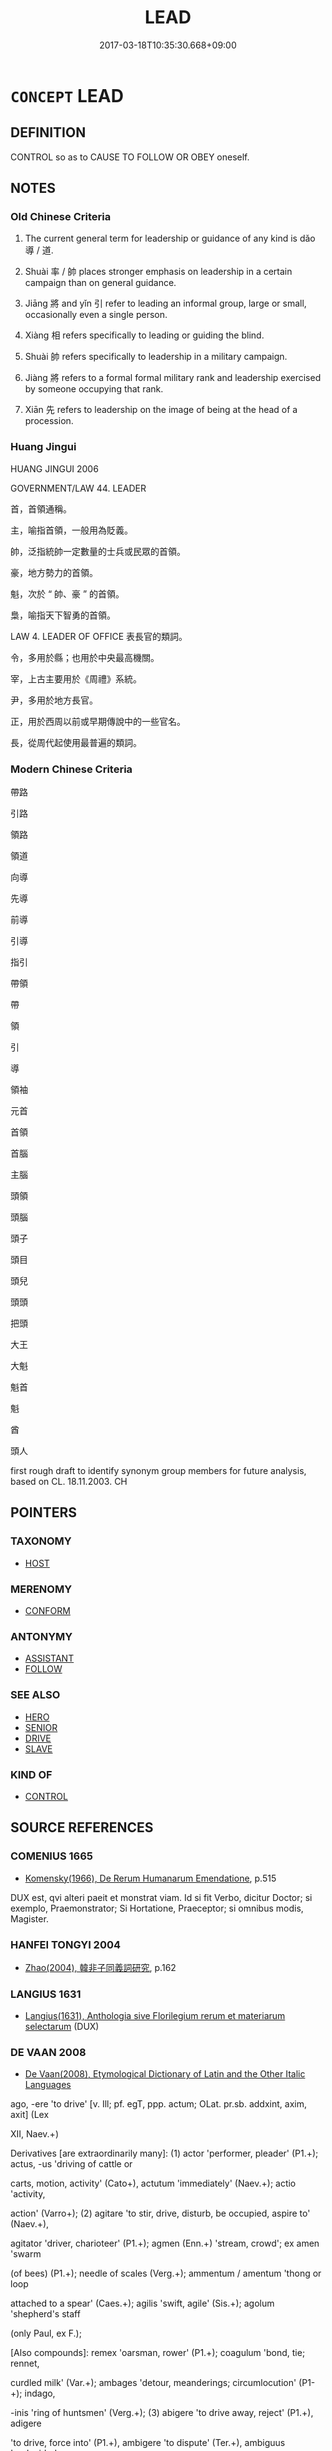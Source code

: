 # -*- mode: mandoku-tls-view -*-
#+TITLE: LEAD
#+DATE: 2017-03-18T10:35:30.668+09:00        
#+STARTUP: content
* =CONCEPT= LEAD
:PROPERTIES:
:CUSTOM_ID: uuid-70cd50b6-aa7d-4ffd-b4d1-55dfc2b46d02
:SYNONYM+:  GUIDE
:SYNONYM+:  CONDUCT
:SYNONYM+:  SHOW
:SYNONYM+:  SHOW THE WAY
:SYNONYM+:  LEAD THE WAY
:SYNONYM+:  USHER
:SYNONYM+:  ESCORT
:SYNONYM+:  STEER
:SYNONYM+:  PILOT
:SYNONYM+:  SHEPHERD
:SYNONYM+:  ACCOMPANY
:TR_ZH: 帶路
:TR_OCH: 導
:END:
** DEFINITION

CONTROL so as to CAUSE TO FOLLOW OR OBEY oneself.

** NOTES

*** Old Chinese Criteria
1. The current general term for leadership or guidance of any kind is dǎo 導 / 道.

2. Shuài 率 / 帥 places stronger emphasis on leadership in a certain campaign than on general guidance.

3. Jiāng 將 and yǐn 引 refer to leading an informal group, large or small, occasionally even a single person.

4. Xiàng 相 refers specifically to leading or guiding the blind.

5. Shuài 帥 refers specifically to leadership in a military campaign.

6. Jiàng 將 refers to a formal formal military rank and leadership exercised by someone occupying that rank.

7. Xiān 先 refers to leadership on the image of being at the head of a procession.

*** Huang Jingui
HUANG JINGUI 2006

GOVERNMENT/LAW 44. LEADER

首，首領通稱。

主，喻指首領，一般用為貶義。

帥，泛指統帥一定數量的士兵或民眾的首領。

豪，地方勢力的首領。

魁，次於 “ 帥、豪 ” 的首領。

梟，喻指天下智勇的首領。

LAW 4. LEADER OF OFFICE 表長官的類詞。

令，多用於縣；也用於中央最高機關。

宰，上古主要用於《周禮》系統。

尹，多用於地方長官。

正，用於西周以前或早期傳說中的一些官名。

長，從周代起使用最普遍的類詞。

*** Modern Chinese Criteria
帶路

引路

領路

領道

向導

先導

前導

引導

指引

帶領

帶

領

引

導

領袖

元首

首領

首腦

主腦

頭領

頭腦

頭子

頭目

頭兒

頭頭

把頭

大王

大魁

魁首

魁

酋

頭人

first rough draft to identify synonym group members for future analysis, based on CL. 18.11.2003. CH

** POINTERS
*** TAXONOMY
 - [[tls:concept:HOST][HOST]]

*** MERENOMY
 - [[tls:concept:CONFORM][CONFORM]]

*** ANTONYMY
 - [[tls:concept:ASSISTANT][ASSISTANT]]
 - [[tls:concept:FOLLOW][FOLLOW]]

*** SEE ALSO
 - [[tls:concept:HERO][HERO]]
 - [[tls:concept:SENIOR][SENIOR]]
 - [[tls:concept:DRIVE][DRIVE]]
 - [[tls:concept:SLAVE][SLAVE]]

*** KIND OF
 - [[tls:concept:CONTROL][CONTROL]]

** SOURCE REFERENCES
*** COMENIUS 1665
 - [[cite:COMENIUS-1665][Komensky(1966), De Rerum Humanarum Emendatione]], p.515


DUX est, qvi alteri paeit et monstrat viam. Id si fit Verbo, dicitur Doctor; si exemplo, Praemonstrator; Si Hortatione, Praeceptor; si omnibus modis, Magister.

*** HANFEI TONGYI 2004
 - [[cite:HANFEI-TONGYI-2004][Zhao(2004), 韓非子同義詞研究]], p.162

*** LANGIUS 1631
 - [[cite:LANGIUS-1631][Langius(1631), Anthologia sive Florilegium rerum et materiarum selectarum]] (DUX)
*** DE VAAN 2008
 - [[cite:DE-VAAN-2008][De Vaan(2008), Etymological Dictionary of Latin and the Other Italic Languages]]

ago, -ere 'to drive' [v. Ill; pf. egT, ppp. actum; OLat. pr.sb. addxint, axim, axit] (Lex

XII, Naev.+)

Derivatives [are extraordinarily many]: (1) actor 'performer, pleader' (P1.+); actus, -us 'driving of cattle or

carts, motion, activity' (Cato+), actutum 'immediately' (Naev.+); actio 'activity,

action' (Varro+); (2) agitare 'to stir, drive, disturb, be occupied, aspire to' (Naev.+),

agitator 'driver, charioteer' (P1.+); agmen (Enn.+) 'stream, crowd'; ex amen 'swarm

(of bees) (P1.+); needle of scales (Verg.+); ammentum / amentum 'thong or loop

attached to a spear' (Caes.+); agilis 'swift, agile' (Sis.+); agolum 'shepherd's staff

(only Paul, ex F.); 



[Also compounds]: remex 'oarsman, rower' (P1.+); coagulum 'bond, tie; rennet,

curdled milk' (Var.+); ambages 'detour, meanderings; circumlocution' (P1-+); indago,

-inis 'ring of huntsmen' (Verg.+); (3) abigere 'to drive away, reject' (P1.+), adigere

'to drive, force into' (P1.+), ambigere 'to dispute' (Ter.+), ambiguus 'undecided,

doubtful' (P1-+), cogere 'to collect, compel' [pf. coegi, ppp. coactum] (P1.+), cogitare

'to think, consider' (P1.+), degere 'to spend one's life, live' (P1.+), exigere 'to drive

out, remove' (Naev.+), exiguus 'small, scanty' (Lucr.+), exilis 'thin, slender'

(Lucil.+), inigere 'to drive in, push' (Varro+), prodigere 'to waste, squander'

(Naev.+), prodigus 'wasteful, extravagant' (P1.+), prodigium 'unnatural event,

wonder, marvel' (P1.+), prodigialis 'of prodigies' (P1.+), redigere 'to send back,

restore, bring under control' (P1.+), subigere 'to bring under, subdue, constrain'

(Naev.+), subigitare 'to excite sexually by fondling' (P1.+), subigitatrix (PI.),

subigitatio 'erotic fondling' (PL); circumagere 'to drive round, wind' (Cato+),

peragere 'to perform, finish' (Enn.+); (4) iurigare 'to quarrel' (P1.+); litigare 'to

litigate' (P1-+); navigare 'to go by ship' (P1.+); purigare 'to clean, purify' (> purgo)

(PL+); fatigare 'to tire, exhaust' (Pac.+); fastTgare 'to taper, make pointed' (Caes.+);

castTgare 'to reprimand, reprove' (P1.+); vectigal (Cato+) 'revenue, income'; aureax

(Paul, ex F.) /auriga (Var.+) 'charioteer'.

*** GIRARD 1769
 - [[cite:GIRARD-1769][Girard Beauzée(1769), SYNONYMES FRANÇOIS, LEURS DIFFÉRENTES SIGNIFICATIONS, ET LE CHOIX QU'IL EN FAUT FAIRE Pour parler avec justesse]], p.1.170.130
 (ONDUIRE.GUIDER.MENER)
*** PILLON 1850
 - [[cite:PILLON-1850][Pillon(1850), Handbook of Greek Synonymes, from the French of M. Alex. Pillon, Librarian of the Bibliothèque Royale , at Paris, and one of the editors of the new edition of Plaché's Dictionnaire Grec-Français, edited, with notes, by the Rev. Thomas Kerchever Arnold, M.A. Rector of Lyndon, and late fellow of Trinity College, Cambridge]], p.no. 8

*** T.W.HARBSMEIER 2004
 - [[cite:T.W.HARBSMEIER-2004][Harbsmeier(2004), A New Dictionary of Classical Greek Synonyms]], p.no. 8

** WORDS
   :PROPERTIES:
   :VISIBILITY: children
   :END:
*** 主 zhǔ (OC:tjoʔ MC:tɕi̯o )
:PROPERTIES:
:CUSTOM_ID: uuid-41b008f8-db3e-45ff-9585-f3541a279a38
:Char+: 主(3,4/5) 
:GY_IDS+: uuid-a46a2ed3-8cca-4e44-b03c-3ba9e3806e16
:PY+: zhǔ     
:OC+: tjoʔ     
:MC+: tɕi̯o     
:END: 
**** N [[tls:syn-func::#uuid-3f430d08-15bf-43c3-bfa9-c41e445dfc2f][n(post-N)]] / leader (should perhaps be n(post-N)
:PROPERTIES:
:CUSTOM_ID: uuid-647911cc-a0b4-4bb2-9307-e8b2bdab36dc
:WARRING-STATES-CURRENCY: 3
:END:
****** DEFINITION

leader (should perhaps be n(post-N)

****** NOTES

**** V [[tls:syn-func::#uuid-fbfb2371-2537-4a99-a876-41b15ec2463c][vtoN]] {[[tls:sem-feat::#uuid-98e7674b-b362-466f-9568-d0c14470282a][psych]]} / be in charge of (of oneself)
:PROPERTIES:
:CUSTOM_ID: uuid-b80f2d6d-99e5-4e3a-ab61-028786031449
:END:
****** DEFINITION

be in charge of (of oneself)

****** NOTES

*** 人 rén (OC:njin MC:ȵin )
:PROPERTIES:
:CUSTOM_ID: uuid-64ff411c-5d5d-4b3e-9333-fa37e05e7ace
:Char+: 人(9,0/2) 
:GY_IDS+: uuid-21fa0930-1ebd-4609-9c0d-ef7ef7a2723f
:PY+: rén     
:OC+: njin     
:MC+: ȵin     
:END: 
**** N [[tls:syn-func::#uuid-8d9defdd-a598-468b-8c91-38d1f6dddad5][nmpost-Npr]] {[[tls:sem-feat::#uuid-81474f89-46c7-4ce9-8c91-93eff5e3cf62][collective]]} / the leadership
:PROPERTIES:
:CUSTOM_ID: uuid-6486113e-6c0c-4ad9-bc3b-02224ed51a06
:END:
****** DEFINITION

the leadership

****** NOTES

*** 佐 zuǒ (OC:skaals MC:tsɑ )
:PROPERTIES:
:CUSTOM_ID: uuid-f1b50c07-3d10-4de5-b57f-06ad08a3f086
:Char+: 佐(9,5/7) 
:GY_IDS+: uuid-97167ea7-5a9f-4ec1-bbf4-4de1ec5a381b
:PY+: zuǒ     
:OC+: skaals     
:MC+: tsɑ     
:END: 
**** V [[tls:syn-func::#uuid-fbfb2371-2537-4a99-a876-41b15ec2463c][vtoN]] / be second in command over
:PROPERTIES:
:CUSTOM_ID: uuid-74d97f98-a44d-43bc-86dc-b8ba86b57195
:WARRING-STATES-CURRENCY: 3
:END:
****** DEFINITION

be second in command over

****** NOTES

*** 倡 chàng (OC:thjaŋs MC:tɕhi̯ɐŋ )
:PROPERTIES:
:CUSTOM_ID: uuid-fba57ae1-f957-4fd8-a97e-cf02ce721523
:Char+: 倡(9,8/10) 
:GY_IDS+: uuid-843fc605-65d3-4bce-9d34-3418a92152d4
:PY+: chàng     
:OC+: thjaŋs     
:MC+: tɕhi̯ɐŋ     
:END: 
**** V [[tls:syn-func::#uuid-c20780b3-41f9-491b-bb61-a269c1c4b48f][vi]] {[[tls:sem-feat::#uuid-f55cff2f-f0e3-4f08-a89c-5d08fcf3fe89][act]]} / lead the singing > take the lead; initiate
:PROPERTIES:
:CUSTOM_ID: uuid-76e7be12-83a7-4880-a805-19dc70efd9f3
:END:
****** DEFINITION

lead the singing > take the lead; initiate

****** NOTES

******* Examples
GUAN 38.01.03; ed. Dai Wang 2.68; tr. Rickett 1998:86

 人不倡不和， Unless others lead, he does not seek for harmony.[CA]

**** V [[tls:syn-func::#uuid-dd717b3f-0c98-4de8-bac6-2e4085805ef1][vt+V/0/]] / take the lead in VERBING
:PROPERTIES:
:CUSTOM_ID: uuid-7b62b618-74fd-4c09-833a-c9e0a09099f9
:END:
****** DEFINITION

take the lead in VERBING

****** NOTES

******* Examples
LIJI 03.02.05; Couvreur 1.133f; Su1n Xi1da4n 2.77; Jia1ng Yi4hua2 87f; Yishu 8:10.5a; tr. Legge 1.133;

 子思之哭嫂也為位， When (?)ze sze wailed for his sister-in-law, he made such places,

 婦人倡踊； and his wife took the lead in the stamping.[CA]

*** 先 xiàn (OC:sɯɯns MC:sen )
:PROPERTIES:
:CUSTOM_ID: uuid-45cd1290-ae2a-4af9-87df-ecbac0795107
:Char+: 先(10,4/6) 
:GY_IDS+: uuid-94865ab9-1566-4fd8-9a97-112d0db2f80a
:PY+: xiàn     
:OC+: sɯɯns     
:MC+: sen     
:END: 
**** V [[tls:syn-func::#uuid-a7e8eabf-866e-42db-88f2-b8f753ab74be][v/adN/]] {[[tls:sem-feat::#uuid-2ef405b2-627b-4f29-940b-848d5428e30e][social]]} / those who are in the leading position
:PROPERTIES:
:CUSTOM_ID: uuid-8ed7c7b3-61df-4e78-9406-096e8bfeb5b3
:END:
****** DEFINITION

those who are in the leading position

****** NOTES

**** N [[tls:syn-func::#uuid-8717712d-14a4-4ae2-be7a-6e18e61d929b][n]] {[[tls:sem-feat::#uuid-50da9f38-5611-463e-a0b9-5bbb7bf5e56f][subject]]} / the first, the leader; he who leads something on
:PROPERTIES:
:CUSTOM_ID: uuid-5fbd5f2a-a8d9-4436-bf7f-78543616146f
:WARRING-STATES-CURRENCY: 3
:END:
****** DEFINITION

the first, the leader; he who leads something on

****** NOTES

**** V [[tls:syn-func::#uuid-2a0ded86-3b04-4488-bb7a-3efccfa35844][vadV]] / ahead, as first, in front
:PROPERTIES:
:CUSTOM_ID: uuid-d075d9a9-2f73-40a2-8d23-63b8761e9770
:END:
****** DEFINITION

ahead, as first, in front

****** NOTES

**** V [[tls:syn-func::#uuid-c20780b3-41f9-491b-bb61-a269c1c4b48f][vi]] {[[tls:sem-feat::#uuid-f55cff2f-f0e3-4f08-a89c-5d08fcf3fe89][act]]} / go first, take the lead, lead the way
:PROPERTIES:
:CUSTOM_ID: uuid-d2e5ac75-0cb2-41bc-ba51-8afe60a885f9
:WARRING-STATES-CURRENCY: 3
:END:
****** DEFINITION

go first, take the lead, lead the way

****** NOTES

**** V [[tls:syn-func::#uuid-fbfb2371-2537-4a99-a876-41b15ec2463c][vtoN]] {[[tls:sem-feat::#uuid-2e48851c-928e-40f0-ae0d-2bf3eafeaa17][figurative]]} / lead; German: mit gutem Beispiel vorangehen
:PROPERTIES:
:CUSTOM_ID: uuid-45112b84-33d9-4a1d-a626-7b375abc848d
:WARRING-STATES-CURRENCY: 3
:END:
****** DEFINITION

lead; German: mit gutem Beispiel vorangehen

****** NOTES

******* Examples
MENG 3A02:09; tr. D. C. Lau 1.95

 百官有司， and none of his numerous officials

 莫敢不哀， dare show a lack of grief.

 先之也。 This is because he sets the example.[CA]

**** V [[tls:syn-func::#uuid-cbb92823-4092-4552-8cbd-4883113a5422][vttoN1+.vtoN2]] {[[tls:sem-feat::#uuid-2e48851c-928e-40f0-ae0d-2bf3eafeaa17][figurative]]} / to lead N1 by means of N2
:PROPERTIES:
:CUSTOM_ID: uuid-6bb0b354-f0c3-43c9-bfa3-f43efdce9709
:END:
****** DEFINITION

to lead N1 by means of N2

****** NOTES

*** 出 chū (OC:khljud MC:tɕhʷit )
:PROPERTIES:
:CUSTOM_ID: uuid-fde32219-0a32-4c75-b504-595f9d9a503a
:Char+: 出(17,3/5) 
:GY_IDS+: uuid-f80ca1bf-4e49-46a8-8a84-15bc02805b0b
:PY+: chū     
:OC+: khljud     
:MC+: tɕhʷit     
:END: 
**** V [[tls:syn-func::#uuid-e0354a6b-29b1-4b41-a494-59df1daddc7e][vttoN1.+prep+N2]] / lead out (someone) (somewhere)
:PROPERTIES:
:CUSTOM_ID: uuid-73667736-9520-441a-9201-0f3e70d7f895
:WARRING-STATES-CURRENCY: 3
:END:
****** DEFINITION

lead out (someone) (somewhere)

****** NOTES

**** V [[tls:syn-func::#uuid-fbfb2371-2537-4a99-a876-41b15ec2463c][vtoN]] / lead out, lead into the field  (an army)
:PROPERTIES:
:CUSTOM_ID: uuid-1e9eb208-a938-49ed-8bf5-f3edeff30175
:END:
****** DEFINITION

lead out, lead into the field  (an army)

****** NOTES

*** 北 běi (OC:pɯɯɡ MC:pək )
:PROPERTIES:
:CUSTOM_ID: uuid-79ac85fe-ec50-4ffe-9b17-a3dad4f81ccd
:Char+: 北(21,3/5) 
:GY_IDS+: uuid-05a59d2c-7560-4195-a9b2-ecec341d0166
:PY+: běi     
:OC+: pɯɯɡ     
:MC+: pək     
:END: 
**** V [[tls:syn-func::#uuid-fbfb2371-2537-4a99-a876-41b15ec2463c][vtoN]] / lead north
:PROPERTIES:
:CUSTOM_ID: uuid-39a1aa48-2455-4d47-b555-c43f1dcb41ec
:WARRING-STATES-CURRENCY: 3
:END:
****** DEFINITION

lead north

****** NOTES

*** 將 jiàng (OC:skaŋs MC:tsi̯ɐŋ )
:PROPERTIES:
:CUSTOM_ID: uuid-81d79e47-33f9-43cf-bf1a-45a85a7e4637
:Char+: 將(41,8/11) 
:GY_IDS+: uuid-7f3b72ac-c8d9-4f95-9e99-291f776a86e0
:PY+: jiàng     
:OC+: skaŋs     
:MC+: tsi̯ɐŋ     
:END: 
**** V [[tls:syn-func::#uuid-a7e8eabf-866e-42db-88f2-b8f753ab74be][v/adN/]] {[[tls:sem-feat::#uuid-5100e402-4cb5-4b99-929f-be674b3757d4][N=human]]} / leader; high level official
:PROPERTIES:
:CUSTOM_ID: uuid-80377403-9efa-42f4-8e56-6464426f013a
:WARRING-STATES-CURRENCY: 3
:END:
****** DEFINITION

leader; high level official

****** NOTES

**** V [[tls:syn-func::#uuid-13b2796a-1d8c-4ee2-88a1-0aaca4254b56][vt(oN.)adV]] / leading the contextually determinate N along
:PROPERTIES:
:CUSTOM_ID: uuid-57340e08-9cd5-4b68-b49c-84d58fb6c156
:END:
****** DEFINITION

leading the contextually determinate N along

****** NOTES

**** V [[tls:syn-func::#uuid-e64a7a95-b54b-4c94-9d6d-f55dbf079701][vt(oN)]] / be in command of a contextually determinate campaign
:PROPERTIES:
:CUSTOM_ID: uuid-2c480740-f9dd-4df9-ba1b-83ed12666dfd
:END:
****** DEFINITION

be in command of a contextually determinate campaign

****** NOTES

**** V [[tls:syn-func::#uuid-81831269-7016-4091-8209-5abad1ff4453][vtoN.-V/0/]] / lead N to V
:PROPERTIES:
:CUSTOM_ID: uuid-90a1c289-e9c3-4cb2-a060-ad998583d059
:END:
****** DEFINITION

lead N to V

****** NOTES

**** V [[tls:syn-func::#uuid-9e8c327b-579d-4514-8c83-481fa450974a][vtoN.adV]] / leading along N to V
:PROPERTIES:
:CUSTOM_ID: uuid-93cf2837-1fcd-4b78-9485-d5f62cc255b8
:END:
****** DEFINITION

leading along N to V

****** NOTES

**** V [[tls:syn-func::#uuid-fbfb2371-2537-4a99-a876-41b15ec2463c][vtoN]] / act as a general for (an army on a campaign), be in command of as general; lead (a large number of ...
:PROPERTIES:
:CUSTOM_ID: uuid-f62a8ab1-5a7f-45df-ac0a-34aa1899ba2e
:END:
****** DEFINITION

act as a general for (an army on a campaign), be in command of as general; lead (a large number of people on a mission); lead along (one's wife etc)

****** NOTES

******* Nuance
This is never the leading of an army in only a small part of a campaign this way or that, it is the overall command not the leading in a certain direction

******* Examples
HF 30.25.6 自將眾趣救火 In person he took command over a large expedition force to fight the fire quickly; LS 15.5 樂羊將 Yue4 Ya2ng served as general; LS 15.2 昌國君將五國之兵以攻齊 the ruler of the state of Cha1ng lead the armed forstates to attack Qi2; LS 17.8 軍必有將所以一之也 an army must have a general, and he is what unifies the force

**** V [[tls:syn-func::#uuid-fbfb2371-2537-4a99-a876-41b15ec2463c][vtoN]] {[[tls:sem-feat::#uuid-2e48851c-928e-40f0-ae0d-2bf3eafeaa17][figurative]]} / lead along > take along with one; guide along a good path; guide along
:PROPERTIES:
:CUSTOM_ID: uuid-a2fa1831-ce25-4171-a3ac-adb8d346374e
:END:
****** DEFINITION

lead along > take along with one; guide along a good path; guide along

****** NOTES

*** 導 dǎo (OC:ɡ-luus MC:dɑu ) /  
:PROPERTIES:
:CUSTOM_ID: uuid-248dae84-8e5c-4508-be33-5578651459b7
:Char+: 導(41,12/15) 
:Char+: 道(162,9/13) 
:GY_IDS+: uuid-72430976-6ea1-4ea4-8d4a-c5c88f87219e
:PY+: dǎo     
:OC+: ɡ-luus     
:MC+: dɑu     
:END: 
**** V [[tls:syn-func::#uuid-fbfb2371-2537-4a99-a876-41b15ec2463c][vtoN]] / guide and lead the way; lead; guide with respect to
:PROPERTIES:
:CUSTOM_ID: uuid-a6ee2ee5-97a9-492c-b280-d347aac01945
:WARRING-STATES-CURRENCY: 4
:END:
****** DEFINITION

guide and lead the way; lead; guide with respect to

****** NOTES

******* Nuance
This primarily has important moral dimensions.

**** V [[tls:syn-func::#uuid-fbfb2371-2537-4a99-a876-41b15ec2463c][vtoN]] {[[tls:sem-feat::#uuid-988c2bcf-3cdd-4b9e-b8a4-615fe3f7f81e][passive]]} / be guided by
:PROPERTIES:
:CUSTOM_ID: uuid-7d6cc2f8-5f60-431d-bc78-445aacfc65ac
:END:
****** DEFINITION

be guided by

****** NOTES

**** V [[tls:syn-func::#uuid-0bcf295a-0ea1-450f-8a23-bf9130c190ff][vtt(oN1.)+N2]] {[[tls:sem-feat::#uuid-e0ae8099-f75e-478f-860f-0aac5f734e53][object=route]]} / lead someone contextually determinate along (a way)
:PROPERTIES:
:CUSTOM_ID: uuid-1c62a1b0-2145-465f-953a-3c09dee4f0dc
:END:
****** DEFINITION

lead someone contextually determinate along (a way)

****** NOTES

**** V [[tls:syn-func::#uuid-fbfb2371-2537-4a99-a876-41b15ec2463c][vtoN]] {[[tls:sem-feat::#uuid-98e7674b-b362-466f-9568-d0c14470282a][psych]]} / guide (oneself)
:PROPERTIES:
:CUSTOM_ID: uuid-9cabbcfb-7d9a-48a0-a249-6d698425d55b
:END:
****** DEFINITION

guide (oneself)

****** NOTES

**** V [[tls:syn-func::#uuid-a7e8eabf-866e-42db-88f2-b8f753ab74be][v/adN/]] / person who guides> guide
:PROPERTIES:
:CUSTOM_ID: uuid-f294d827-53a3-4972-a67f-821f53be1361
:END:
****** DEFINITION

person who guides> guide

****** NOTES

**** V [[tls:syn-func::#uuid-e0354a6b-29b1-4b41-a494-59df1daddc7e][vttoN1.+prep+N2]] / lead
:PROPERTIES:
:CUSTOM_ID: uuid-9fe3dccf-018a-45dd-82e3-7ce841719a0d
:END:
****** DEFINITION

lead

****** NOTES

*** 帥 shuài (OC:srud MC:ʂʷit ) / 率 shuài (OC:sruds MC:ʂi )
:PROPERTIES:
:CUSTOM_ID: uuid-b8e48df1-5a7d-4dbf-9c9f-b1880fa82d51
:Char+: 帥(50,6/9) 
:Char+: 率(95,6/11) 
:GY_IDS+: uuid-84ca9a9b-3ef8-469a-acff-d46cb50e55db
:PY+: shuài     
:OC+: srud     
:MC+: ʂʷit     
:GY_IDS+: uuid-60477200-67bf-4095-9600-7589ab25dfe9
:PY+: shuài     
:OC+: sruds     
:MC+: ʂi     
:END: 
**** SOURCE REFERENCES
***** DUAN DESEN 1992A
 - [[cite:DUAN-DESEN-1992A][Duan 段(1992), 簡明古漢語同義詞詞典]], p.646

***** DUAN DESEN 1992A
 - [[cite:DUAN-DESEN-1992A][Duan 段(1992), 簡明古漢語同義詞詞典]], p.646

**** V [[tls:syn-func::#uuid-81831269-7016-4091-8209-5abad1ff4453][vtoN.-V/0/]] / lead; mobilize (somebody) (in order to do something)
:PROPERTIES:
:CUSTOM_ID: uuid-93e40d4d-1e81-4c85-b13d-a48998d1fa2e
:WARRING-STATES-CURRENCY: 5
:END:
****** DEFINITION

lead; mobilize (somebody) (in order to do something)

****** NOTES

******* Nuance
This is perhaps not a formal positon of command

******* Examples
HF 1.3.47: 率天下西面 lead the world to face west (and cause trouble for Qi2n)

**** V [[tls:syn-func::#uuid-fbfb2371-2537-4a99-a876-41b15ec2463c][vtoN]] / lead (typically a whole army, or a host of feudal lords etc); hold the command over (areas or distr...
:PROPERTIES:
:CUSTOM_ID: uuid-9b208fab-ba76-4e73-bbf2-5a80c38d6d39
:END:
****** DEFINITION

lead (typically a whole army, or a host of feudal lords etc); hold the command over (areas or districts); ceremonially: lead a cortege of; come first in a procession

****** NOTES

******* Nuance
This is used interchangeably with shuài 率 in CQ.

**** V [[tls:syn-func::#uuid-a7e8eabf-866e-42db-88f2-b8f753ab74be][v/adN/]] / leader; person in charge;
:PROPERTIES:
:CUSTOM_ID: uuid-ac05a8bd-9fea-4275-9b1c-f3d11a3a3c64
:WARRING-STATES-CURRENCY: 4
:END:
****** DEFINITION

leader; person in charge;

****** NOTES

**** V [[tls:syn-func::#uuid-c20780b3-41f9-491b-bb61-a269c1c4b48f][vi]] {[[tls:sem-feat::#uuid-f55cff2f-f0e3-4f08-a89c-5d08fcf3fe89][act]]} / take the lead
:PROPERTIES:
:CUSTOM_ID: uuid-4642df5a-67f1-457d-a2e6-834f42a0e1a2
:WARRING-STATES-CURRENCY: 4
:END:
****** DEFINITION

take the lead

****** NOTES

**** V [[tls:syn-func::#uuid-25b356b8-b8b3-45bd-8689-04894567deb5][vttoN.+V/0/]] {[[tls:sem-feat::#uuid-cdc662a3-e2c9-4d1a-b58e-6442c74ee003][pivot]]} / lead as a nominal head or as a politically leading figure; lead and command (an army or a band of r...
:PROPERTIES:
:CUSTOM_ID: uuid-22948746-2533-4038-80b9-200ab202c737
:WARRING-STATES-CURRENCY: 5
:END:
****** DEFINITION

lead as a nominal head or as a politically leading figure; lead and command (an army or a band of robbers)

****** NOTES

**** V [[tls:syn-func::#uuid-a7e8eabf-866e-42db-88f2-b8f753ab74be][v/adN/]] {[[tls:sem-feat::#uuid-bffb0573-9813-4b95-95b4-87cd47edc88c][agent]]} / the "leader" 志氣之帥也
:PROPERTIES:
:CUSTOM_ID: uuid-f80b1fc9-4f53-4ca6-8566-13153fa07367
:WARRING-STATES-CURRENCY: 3
:END:
****** DEFINITION

the "leader" 志氣之帥也

****** NOTES

**** V [[tls:syn-func::#uuid-9e8c327b-579d-4514-8c83-481fa450974a][vtoN.adV]] {[[tls:sem-feat::#uuid-2e48851c-928e-40f0-ae0d-2bf3eafeaa17][figurative]]} / at the head of 帥雲霓
:PROPERTIES:
:CUSTOM_ID: uuid-a48b3b37-a6c5-4b1b-bfbb-2ec1254a5032
:WARRING-STATES-CURRENCY: 3
:END:
****** DEFINITION

at the head of 帥雲霓

****** NOTES

**** V [[tls:syn-func::#uuid-fbfb2371-2537-4a99-a876-41b15ec2463c][vtoN]] {[[tls:sem-feat::#uuid-bce9053c-7b55-4056-be71-4c70fb9f7275][subject=queen]]} / lead
:PROPERTIES:
:CUSTOM_ID: uuid-4e567c2e-0a4d-4578-9100-fe599c6d463e
:WARRING-STATES-CURRENCY: 3
:END:
****** DEFINITION

lead

****** NOTES

**** V [[tls:syn-func::#uuid-e64a7a95-b54b-4c94-9d6d-f55dbf079701][vt(oN)]] / guide the contextually determinate person or group
:PROPERTIES:
:CUSTOM_ID: uuid-76cfcbf0-cafc-4794-a880-5ebe8451e623
:END:
****** DEFINITION

guide the contextually determinate person or group

****** NOTES

*** 師 shī (OC:sril MC:ʂi )
:PROPERTIES:
:CUSTOM_ID: uuid-13acf166-62e9-49a4-a20f-34f42e4bf58b
:Char+: 師(50,7/10) 
:GY_IDS+: uuid-7f5155a2-b2a5-48d5-954e-6c082ba18a4c
:PY+: shī     
:OC+: sril     
:MC+: ʂi     
:END: 
**** V [[tls:syn-func::#uuid-c20780b3-41f9-491b-bb61-a269c1c4b48f][vi]] / use military force, deploy an army
:PROPERTIES:
:CUSTOM_ID: uuid-c04a9f11-dc06-47df-9dee-59760d067f83
:WARRING-STATES-CURRENCY: 4
:END:
****** DEFINITION

use military force, deploy an army

****** NOTES

*** 引 yǐn (OC:liŋʔ MC:jin )
:PROPERTIES:
:CUSTOM_ID: uuid-076ab9e4-b73a-4345-a26c-70ebd8e19fde
:Char+: 引(57,1/4) 
:GY_IDS+: uuid-b20a26b1-8eef-484a-9af4-448ce9d781c4
:PY+: yǐn     
:OC+: liŋʔ     
:MC+: jin     
:END: 
**** V [[tls:syn-func::#uuid-fbfb2371-2537-4a99-a876-41b15ec2463c][vtoN]] / lead, command (an army, into attack or occasionally retreat);    occasionally: lead along, show the...
:PROPERTIES:
:CUSTOM_ID: uuid-36513ec2-873f-4581-b2ba-166d5af00f8b
:END:
****** DEFINITION

lead, command (an army, into attack or occasionally retreat);    occasionally: lead along, show the way [guide][CA]

****** NOTES

******* Examples
HF 1.3.41: 引軍而退 lead the army to retreat; HF??: (Footless We1i) showed (Confucius) the way

LH 28.30.1; Liu 1990: 412; retr. CH

 故引丹朱以敕戒之。 Therefore he guided Da1n Zhu1, upbraided him and warned him.[CA]

**** V [[tls:syn-func::#uuid-fbfb2371-2537-4a99-a876-41b15ec2463c][vtoN]] {[[tls:sem-feat::#uuid-988c2bcf-3cdd-4b9e-b8a4-615fe3f7f81e][passive]]} / be lead along
:PROPERTIES:
:CUSTOM_ID: uuid-4d3c202e-c591-4b84-8e23-e8fa2b8bb2c0
:END:
****** DEFINITION

be lead along

****** NOTES

**** V [[tls:syn-func::#uuid-25b356b8-b8b3-45bd-8689-04894567deb5][vttoN.+V/0/]] / lead N to V
:PROPERTIES:
:CUSTOM_ID: uuid-3a6486da-3ddb-48c6-ba51-60b147fd0f5d
:END:
****** DEFINITION

lead N to V

****** NOTES

**** V [[tls:syn-func::#uuid-e0354a6b-29b1-4b41-a494-59df1daddc7e][vttoN1.+prep+N2]] / lead somebody to a place
:PROPERTIES:
:CUSTOM_ID: uuid-a99490e9-8435-42ec-9fdf-ee547160586f
:END:
****** DEFINITION

lead somebody to a place

****** NOTES

*** 戾 lì (OC:rɯɯds MC:lei )
:PROPERTIES:
:CUSTOM_ID: uuid-2c3371c2-84d2-4cff-9792-4212a6e45560
:Char+: 戾(63,4/8) 
:GY_IDS+: uuid-17b77d1a-7753-453a-b3f3-c3a9a4139c7a
:PY+: lì     
:OC+: rɯɯds     
:MC+: lei     
:END: 
**** V [[tls:syn-func::#uuid-fbfb2371-2537-4a99-a876-41b15ec2463c][vtoN]] / lead
:PROPERTIES:
:CUSTOM_ID: uuid-dba8c9d7-f6c9-4212-b208-4cb92a5a1f08
:END:
****** DEFINITION

lead

****** NOTES

*** 撕 xī (OC:slee MC:sei )
:PROPERTIES:
:CUSTOM_ID: uuid-cbbe6a21-3cde-4765-bc64-1c6f3e9f80b9
:Char+: 撕(64,12/15) 
:GY_IDS+: uuid-4308d64c-f206-4078-b9a8-4cbe4fcf25c5
:PY+: xī     
:OC+: slee     
:MC+: sei     
:END: 
**** V [[tls:syn-func::#uuid-fbfb2371-2537-4a99-a876-41b15ec2463c][vtoN]] / lead; take by the hand (MO)
:PROPERTIES:
:CUSTOM_ID: uuid-619fd584-5994-4655-b732-6a65150601cc
:END:
****** DEFINITION

lead; take by the hand (MO)

****** NOTES

*** 攜 xié (OC:ɡʷlee MC:ɦei )
:PROPERTIES:
:CUSTOM_ID: uuid-9ce4ecd1-9425-4b29-a046-df43b9bf87f7
:Char+: 攜(64,18/21) 
:GY_IDS+: uuid-70d3109a-0274-4314-b806-31b7e45be6a6
:PY+: xié     
:OC+: ɡʷlee     
:MC+: ɦei     
:END: 
**** V [[tls:syn-func::#uuid-fbfb2371-2537-4a99-a876-41b15ec2463c][vtoN]] / lead along (children)
:PROPERTIES:
:CUSTOM_ID: uuid-512f5940-3237-413a-b55f-edadd0c07f9c
:END:
****** DEFINITION

lead along (children)

****** NOTES

*** 營 yíng (OC:ɢʷleŋ MC:jiɛŋ )
:PROPERTIES:
:CUSTOM_ID: uuid-0702d4e8-87dd-48a8-ac05-dd7333c41380
:Char+: 營(86,13/17) 
:GY_IDS+: uuid-605d92fc-28a4-4117-a45a-7fadc30a8605
:PY+: yíng     
:OC+: ɢʷleŋ     
:MC+: jiɛŋ     
:END: 
**** V [[tls:syn-func::#uuid-fbfb2371-2537-4a99-a876-41b15ec2463c][vtoN]] / lead
:PROPERTIES:
:CUSTOM_ID: uuid-b8860b3d-0ea0-4fcf-817f-9f8f811ef25c
:END:
****** DEFINITION

lead

****** NOTES

*** 男 nán (OC:noom MC:nəm )
:PROPERTIES:
:CUSTOM_ID: uuid-e1c813d9-c12c-4d60-b921-7d5292af9e5a
:Char+: 男(102,2/7) 
:GY_IDS+: uuid-95a3b9b7-bdff-4e38-be24-c1574ebb7d8c
:PY+: nán     
:OC+: noom     
:MC+: nəm     
:END: 
**** N [[tls:syn-func::#uuid-8717712d-14a4-4ae2-be7a-6e18e61d929b][n]] / leader (of the Rong barbarians)
:PROPERTIES:
:CUSTOM_ID: uuid-e081fc85-b834-412c-9252-7f449c8ca4c7
:WARRING-STATES-CURRENCY: 2
:END:
****** DEFINITION

leader (of the Rong barbarians)

****** NOTES

*** 相 xiàng (OC:sqaŋs MC:si̯ɐŋ )
:PROPERTIES:
:CUSTOM_ID: uuid-0e24d770-c9bc-4276-98e8-5fcfe494bfd6
:Char+: 相(109,4/9) 
:GY_IDS+: uuid-237e08ce-7e96-4025-a458-126b4ea4bde1
:PY+: xiàng     
:OC+: sqaŋs     
:MC+: si̯ɐŋ     
:END: 
**** N [[tls:syn-func::#uuid-8717712d-14a4-4ae2-be7a-6e18e61d929b][n]] {[[tls:sem-feat::#uuid-bffb0573-9813-4b95-95b4-87cd47edc88c][agent]]} / guide (for the blind)
:PROPERTIES:
:CUSTOM_ID: uuid-ce504575-92d2-499c-8ed9-35f0bb6476e3
:WARRING-STATES-CURRENCY: 1
:END:
****** DEFINITION

guide (for the blind)

****** NOTES

******* Examples
XUN, Chengxiang 人主無賢，如瞽無相 when a ruler has no talented men to help him, he is like a blind man without a guide;

*** 綱 gāng (OC:kaaŋ MC:kɑŋ )
:PROPERTIES:
:CUSTOM_ID: uuid-7f631018-455f-4ee3-ad99-b011bfd51c16
:Char+: 綱(120,8/14) 
:GY_IDS+: uuid-e700deb9-5a49-4e5d-9ba8-01170da60fb8
:PY+: gāng     
:OC+: kaaŋ     
:MC+: kɑŋ     
:END: 
**** V [[tls:syn-func::#uuid-fbfb2371-2537-4a99-a876-41b15ec2463c][vtoN]] / regulate, guide
:PROPERTIES:
:CUSTOM_ID: uuid-ecbe0db9-6ba4-45de-bc40-51667afaefc6
:WARRING-STATES-CURRENCY: 3
:END:
****** DEFINITION

regulate, guide

****** NOTES

*** 老 lǎo (OC:ɡ-ruuʔ MC:lɑu )
:PROPERTIES:
:CUSTOM_ID: uuid-f9a8c929-d9d2-4d39-a202-a7134993b2c7
:Char+: 老(125,0/6) 
:GY_IDS+: uuid-64f3232a-4076-45ea-889b-9704df07af94
:PY+: lǎo     
:OC+: ɡ-ruuʔ     
:MC+: lɑu     
:END: 
**** V [[tls:syn-func::#uuid-c20780b3-41f9-491b-bb61-a269c1c4b48f][vi]] / take the senior position
:PROPERTIES:
:CUSTOM_ID: uuid-99fd5dbb-8b29-4a79-8b77-cb87bb31eeee
:WARRING-STATES-CURRENCY: 3
:END:
****** DEFINITION

take the senior position

****** NOTES

*** 迪 dí (OC:liiwɡ MC:dek )
:PROPERTIES:
:CUSTOM_ID: uuid-ae1b2d73-0af7-4c53-b360-d8a09e5c86e2
:Char+: 迪(162,5/9) 
:GY_IDS+: uuid-15dde554-a5b2-4062-ab5f-98bb54cc5a34
:PY+: dí     
:OC+: liiwɡ     
:MC+: dek     
:END: 
**** V [[tls:syn-func::#uuid-fbfb2371-2537-4a99-a876-41b15ec2463c][vtoN]] / rare, SHU, dagao 1: guide
:PROPERTIES:
:CUSTOM_ID: uuid-c25dfaab-0f34-4e07-8fac-c39f98be5351
:END:
****** DEFINITION

rare, SHU, dagao 1: guide

****** NOTES

******* Nuance
This is current in a range of other meanings like 烠 o pursue (an aim) � etc.

******* Examples
SHU 0089 迪民康 leading the people to tranquility; [CA]

SHU 127 迪將其後 May you guide and support me in future, [CA]

*** 部 bù (OC:bɯʔ MC:buo̝ )
:PROPERTIES:
:CUSTOM_ID: uuid-6af3c45c-b30e-4a64-abb9-e15e3cda109b
:Char+: 部(163,8/11) 
:GY_IDS+: uuid-87f01c57-cd66-46ed-b455-a7ede179db25
:PY+: bù     
:OC+: bɯʔ     
:MC+: buo̝     
:END: 
**** V [[tls:syn-func::#uuid-fbfb2371-2537-4a99-a876-41b15ec2463c][vtoN]] / lead SHIJI: 漢王部五諸侯兵 "the king of Han lead the armed forces of five feudal lords"
:PROPERTIES:
:CUSTOM_ID: uuid-f94ea193-3fcb-4c0f-8d0a-3b5cc4e36c22
:WARRING-STATES-CURRENCY: 3
:END:
****** DEFINITION

lead SHIJI: 漢王部五諸侯兵 "the king of Han lead the armed forces of five feudal lords"

****** NOTES

*** 長 zhǎng (OC:krlaŋʔ MC:ʈi̯ɐŋ )
:PROPERTIES:
:CUSTOM_ID: uuid-675bacce-b272-4a77-bed0-30d94e515cf6
:Char+: 長(168,0/8) 
:GY_IDS+: uuid-b8e67731-521a-467d-89aa-abea5a9bf98c
:PY+: zhǎng     
:OC+: krlaŋʔ     
:MC+: ʈi̯ɐŋ     
:END: 
**** V [[tls:syn-func::#uuid-a7e8eabf-866e-42db-88f2-b8f753ab74be][v/adN/]] / leader
:PROPERTIES:
:CUSTOM_ID: uuid-3ec6273a-b662-4f04-a8b0-915c13c978ee
:END:
****** DEFINITION

leader

****** NOTES

**** V [[tls:syn-func::#uuid-fbfb2371-2537-4a99-a876-41b15ec2463c][vtoN]] / be the senior of> to govern (over somebody); to be the leader (of somebody)
:PROPERTIES:
:CUSTOM_ID: uuid-a886f803-d37d-4273-9969-72764c9e95b6
:WARRING-STATES-CURRENCY: 5
:END:
****** DEFINITION

be the senior of> to govern (over somebody); to be the leader (of somebody)

****** NOTES

**** N [[tls:syn-func::#uuid-76be1df4-3d73-4e5f-bbc2-729542645bc8][nab]] {[[tls:sem-feat::#uuid-2ef405b2-627b-4f29-940b-848d5428e30e][social]]} / leadership; supremacy
:PROPERTIES:
:CUSTOM_ID: uuid-18aa050f-d30c-4958-abfa-5c1407882aeb
:END:
****** DEFINITION

leadership; supremacy

****** NOTES

*** 雄 xióng (OC:ɢʷɯŋ MC:ɦuŋ )
:PROPERTIES:
:CUSTOM_ID: uuid-e171e661-afd9-45d4-a750-fb1d9bb8096c
:Char+: 雄(172,4/12) 
:GY_IDS+: uuid-cdfb8557-9633-4cb6-b14b-79d7f40b4032
:PY+: xióng     
:OC+: ɢʷɯŋ     
:MC+: ɦuŋ     
:END: 
**** V [[tls:syn-func::#uuid-a7e8eabf-866e-42db-88f2-b8f753ab74be][v/adN/]] / man of paramount factual power (not necessarily with a regular position as a formal ruler)
:PROPERTIES:
:CUSTOM_ID: uuid-dd9794bb-8f9c-4e8a-9506-4ec05f139371
:WARRING-STATES-CURRENCY: 4
:END:
****** DEFINITION

man of paramount factual power (not necessarily with a regular position as a formal ruler)

****** NOTES

**** V [[tls:syn-func::#uuid-fed035db-e7bd-4d23-bd05-9698b26e38f9][vadN]] / leading
:PROPERTIES:
:CUSTOM_ID: uuid-549c7cb8-21a3-4674-bc64-9fd237f38bd0
:END:
****** DEFINITION

leading

****** NOTES

*** 領 lǐng (OC:ɡ-reŋʔ MC:liɛŋ )
:PROPERTIES:
:CUSTOM_ID: uuid-b36c0d0f-0e8d-46c5-b37d-cbb67fcc07dd
:Char+: 領(181,5/14) 
:GY_IDS+: uuid-1e29b092-b705-4b39-8ea8-72da0016501d
:PY+: lǐng     
:OC+: ɡ-reŋʔ     
:MC+: liɛŋ     
:END: 
**** V [[tls:syn-func::#uuid-a7e8eabf-866e-42db-88f2-b8f753ab74be][v/adN/]] / commander, person in charge
:PROPERTIES:
:CUSTOM_ID: uuid-cef0ab27-7c6f-40fc-886f-a82e7f53ad6e
:END:
****** DEFINITION

commander, person in charge

****** NOTES

**** V [[tls:syn-func::#uuid-fbfb2371-2537-4a99-a876-41b15ec2463c][vtoN]] / lead, act as leader of
:PROPERTIES:
:CUSTOM_ID: uuid-76d800e2-3d7f-4763-b752-f6d336b155f5
:END:
****** DEFINITION

lead, act as leader of

****** NOTES

**** V [[tls:syn-func::#uuid-25b356b8-b8b3-45bd-8689-04894567deb5][vttoN.+V/0/]] / lead somebody in doing something;
:PROPERTIES:
:CUSTOM_ID: uuid-04f43988-94c7-4f30-891b-a6420d34d6be
:END:
****** DEFINITION

lead somebody in doing something;

****** NOTES

*** 驅 qū (OC:kho MC:khi̯o )
:PROPERTIES:
:CUSTOM_ID: uuid-08aaf3a2-747b-41c2-bdf5-d56b5d85d7ac
:Char+: 驅(187,11/21) 
:GY_IDS+: uuid-309f5378-3d9c-4dbe-9ab3-e4372a465965
:PY+: qū     
:OC+: kho     
:MC+: khi̯o     
:END: 
**** V [[tls:syn-func::#uuid-e64a7a95-b54b-4c94-9d6d-f55dbf079701][vt(oN)]] / drive, steer; lead (cattle in a direction)
:PROPERTIES:
:CUSTOM_ID: uuid-052cacc6-ee10-4293-955f-4a8b8a962c70
:END:
****** DEFINITION

drive, steer; lead (cattle in a direction)

****** NOTES

**** V [[tls:syn-func::#uuid-fbfb2371-2537-4a99-a876-41b15ec2463c][vtoN]] / drive fast (a carriage); steer (horses) so they go fast
:PROPERTIES:
:CUSTOM_ID: uuid-6b9fb18a-e2ba-405d-a493-9076b75c3cb8
:WARRING-STATES-CURRENCY: 5
:END:
****** DEFINITION

drive fast (a carriage); steer (horses) so they go fast

****** NOTES

**** V [[tls:syn-func::#uuid-7de00196-12aa-43e2-9843-72079143c05b][vtt(oN.)+V/0/]] / drive the contextually determinate N out so as to V
:PROPERTIES:
:CUSTOM_ID: uuid-92506ce3-3415-4474-abf1-0333605239db
:END:
****** DEFINITION

drive the contextually determinate N out so as to V

****** NOTES

*** 魁 kuí (OC:khuul MC:khuo̝i )
:PROPERTIES:
:CUSTOM_ID: uuid-dc682a75-de2e-48f7-b524-b7f32a0a5da8
:Char+: 魁(194,4/14) 
:GY_IDS+: uuid-557d356e-2314-48f2-a032-65f1086e4273
:PY+: kuí     
:OC+: khuul     
:MC+: khuo̝i     
:END: 
**** V [[tls:syn-func::#uuid-dd717b3f-0c98-4de8-bac6-2e4085805ef1][vt+V/0/]] / lead the V-ing
:PROPERTIES:
:CUSTOM_ID: uuid-36cb8f60-d931-4f0f-92c1-70009c591ab2
:WARRING-STATES-CURRENCY: 3
:END:
****** DEFINITION

lead the V-ing

****** NOTES

*** 令率 lìngshuài (OC:ɡ-reŋ sruds MC:liɛŋ ʂi )
:PROPERTIES:
:CUSTOM_ID: uuid-55eba6c8-c0f2-438c-9dc2-d79a624c173b
:Char+: 令(9,3/5) 率(95,6/11) 
:GY_IDS+: uuid-91d38b07-5b06-47cc-88d9-624f7c18a502 uuid-60477200-67bf-4095-9600-7589ab25dfe9
:PY+: lìng shuài    
:OC+: ɡ-reŋ sruds    
:MC+: liɛŋ ʂi    
:END: 
*** 先路 xiānlù (OC:sɯɯn ɡ-raaɡs MC:sen luo̝ )
:PROPERTIES:
:CUSTOM_ID: uuid-2a60f48c-feb9-4ebe-bab7-555d2a75a958
:Char+: 先(10,4/6) 路(157,6/13) 
:GY_IDS+: uuid-47a907fc-4406-4989-8f07-06b3559d7cf9 uuid-59f7f19e-4dab-49d4-a6d1-e0b7151035fe
:PY+: xiān lù    
:OC+: sɯɯn ɡ-raaɡs    
:MC+: sen luo̝    
:END: 
**** V [[tls:syn-func::#uuid-091af450-64e0-4b82-98a2-84d0444b6d19][VPi]] {[[tls:sem-feat::#uuid-f55cff2f-f0e3-4f08-a89c-5d08fcf3fe89][act]]} / lead the way
:PROPERTIES:
:CUSTOM_ID: uuid-d9181a09-e011-401d-934b-6535099380b3
:END:
****** DEFINITION

lead the way

****** NOTES

*** 典領 diǎnlǐng (OC:tɯɯnʔ ɡ-reŋʔ MC:ten liɛŋ )
:PROPERTIES:
:CUSTOM_ID: uuid-15143346-515e-401d-939a-25d8f562ead4
:Char+: 典(12,6/8) 領(181,5/14) 
:GY_IDS+: uuid-c0d2d017-237c-4c27-bd66-59487a915c7b uuid-1e29b092-b705-4b39-8ea8-72da0016501d
:PY+: diǎn lǐng    
:OC+: tɯɯnʔ ɡ-reŋʔ    
:MC+: ten liɛŋ    
:END: 
**** V [[tls:syn-func::#uuid-98f2ce75-ae37-4667-90ff-f418c4aeaa33][VPtoN]] / lead
:PROPERTIES:
:CUSTOM_ID: uuid-ab3930c7-eb14-4cb7-a04a-8b04a5daf1ae
:END:
****** DEFINITION

lead

****** NOTES

****  [[tls:syn-func::#uuid-4bda1e0e-70f2-4527-8eaa-9f739d428a17][VPttoN.+V/0/]] / lead N to V
:PROPERTIES:
:CUSTOM_ID: uuid-3c770552-3bed-49c3-9bd8-fe82a6027824
:END:
****** DEFINITION

lead N to V

****** NOTES

*** 將率 jiàngshuài (OC:skaŋs srud MC:tsi̯ɐŋ ʂʷit )
:PROPERTIES:
:CUSTOM_ID: uuid-0adb1df6-68fb-434c-90be-2a78fc4b4bf5
:Char+: 將(41,8/11) 率(95,6/11) 
:GY_IDS+: uuid-7f3b72ac-c8d9-4f95-9e99-291f776a86e0 uuid-d7832559-b8fb-4adf-81cf-25c69363a2e8
:PY+: jiàng shuài    
:OC+: skaŋs srud    
:MC+: tsi̯ɐŋ ʂʷit    
:END: 
**** V [[tls:syn-func::#uuid-98f2ce75-ae37-4667-90ff-f418c4aeaa33][VPtoN]] / lead
:PROPERTIES:
:CUSTOM_ID: uuid-d0092ddf-e77a-45ed-b457-4e32c79a9a2e
:WARRING-STATES-CURRENCY: 3
:END:
****** DEFINITION

lead

****** NOTES

*** 將至 jiāngzhì (OC:skaŋ kljiɡs MC:tsi̯ɐŋ tɕi )
:PROPERTIES:
:CUSTOM_ID: uuid-7667bc2c-45a4-4094-8f37-1522da5e8453
:Char+: 將(41,8/11) 至(133,0/6) 
:GY_IDS+: uuid-69629cac-c2c1-4e4e-973b-f5d11b631144 uuid-57bd9390-fe39-446a-aa51-3e76922430f4
:PY+: jiāng zhì    
:OC+: skaŋ kljiɡs    
:MC+: tsi̯ɐŋ tɕi    
:END: 
**** V [[tls:syn-func::#uuid-8584029b-6084-4ff1-8511-012c5567acf9][VPtt(oN1.)+N2]] {[[tls:sem-feat::#uuid-f2783e17-b4a1-4e3b-8b47-6a579c6e1eb6][resultative]]} / lead the contextually determinate N1 to N2
:PROPERTIES:
:CUSTOM_ID: uuid-055cc6a8-a6ff-4029-95ad-20fe4bf3b95d
:END:
****** DEFINITION

lead the contextually determinate N1 to N2

****** NOTES

*** 將行 jiàngxíng (OC:skaŋs ɢraaŋ MC:tsi̯ɐŋ ɦɣaŋ )
:PROPERTIES:
:CUSTOM_ID: uuid-3b6ab42c-0059-412b-81c2-69f9bbc6a12a
:Char+: 將(41,8/11) 行(144,0/6) 
:GY_IDS+: uuid-7f3b72ac-c8d9-4f95-9e99-291f776a86e0 uuid-5bcb421a-9f44-49f1-9a24-acd3d89c18cb
:PY+: jiàng xíng    
:OC+: skaŋs ɢraaŋ    
:MC+: tsi̯ɐŋ ɦɣaŋ    
:END: 
**** N [[tls:syn-func::#uuid-a8e89bab-49e1-4426-b230-0ec7887fd8b4][NP]] / campaign leader; leader on the march;
:PROPERTIES:
:CUSTOM_ID: uuid-aacde017-d8b1-4be5-bea6-5bdb1a945e36
:END:
****** DEFINITION

campaign leader; leader on the march;

****** NOTES

*** 導師 dǎoshī (OC:ɡ-luus sril MC:dɑu ʂi )
:PROPERTIES:
:CUSTOM_ID: uuid-c326e943-01c9-4ad8-beb7-468033af6433
:Char+: 導(41,12/15) 師(50,7/10) 
:GY_IDS+: uuid-72430976-6ea1-4ea4-8d4a-c5c88f87219e uuid-7f5155a2-b2a5-48d5-954e-6c082ba18a4c
:PY+: dǎo shī    
:OC+: ɡ-luus sril    
:MC+: dɑu ʂi    
:END: 
**** N [[tls:syn-func::#uuid-a8e89bab-49e1-4426-b230-0ec7887fd8b4][NP]] / guide
:PROPERTIES:
:CUSTOM_ID: uuid-7b668252-1f59-4e9c-bde7-b6c16943f9f8
:END:
****** DEFINITION

guide

****** NOTES

**** N [[tls:syn-func::#uuid-a8e89bab-49e1-4426-b230-0ec7887fd8b4][NP]] {[[tls:sem-feat::#uuid-2e48851c-928e-40f0-ae0d-2bf3eafeaa17][figurative]]} / "guide"
:PROPERTIES:
:CUSTOM_ID: uuid-7bda6e7c-ed3a-402b-a587-ce6de012f2cb
:END:
****** DEFINITION

"guide"

****** NOTES

*** 導引 dǎoyǐn (OC:ɡ-luus liŋʔ MC:dɑu jin )
:PROPERTIES:
:CUSTOM_ID: uuid-d718b36d-3e3c-49d4-9fc0-d19315b34ad3
:Char+: 導(41,12/15) 引(57,1/4) 
:GY_IDS+: uuid-72430976-6ea1-4ea4-8d4a-c5c88f87219e uuid-b20a26b1-8eef-484a-9af4-448ce9d781c4
:PY+: dǎo yǐn    
:OC+: ɡ-luus liŋʔ    
:MC+: dɑu jin    
:END: 
**** V [[tls:syn-func::#uuid-091af450-64e0-4b82-98a2-84d0444b6d19][VPi]] {[[tls:sem-feat::#uuid-f55cff2f-f0e3-4f08-a89c-5d08fcf3fe89][act]]} / lead the way
:PROPERTIES:
:CUSTOM_ID: uuid-23621daa-4f65-458f-b45c-27b9af2fd882
:END:
****** DEFINITION

lead the way

****** NOTES

*** 導首 dǎoshǒu (OC:ɡ-luus qhljuʔ MC:dɑu ɕɨu )
:PROPERTIES:
:CUSTOM_ID: uuid-c7d1c00b-bb8f-4f9d-9f76-f81c31cd089c
:Char+: 導(41,12/15) 首(185,0/9) 
:GY_IDS+: uuid-72430976-6ea1-4ea4-8d4a-c5c88f87219e uuid-f3a7becd-d1c5-4e18-af46-49432d47d6a3
:PY+: dǎo shǒu    
:OC+: ɡ-luus qhljuʔ    
:MC+: dɑu ɕɨu    
:END: 
**** N [[tls:syn-func::#uuid-a8e89bab-49e1-4426-b230-0ec7887fd8b4][NP]] / leader
:PROPERTIES:
:CUSTOM_ID: uuid-14b2a9fc-3089-43d9-b84d-40cfaa17920c
:END:
****** DEFINITION

leader

****** NOTES

*** 標榜 biāobèng (OC:pew praaŋs MC:piɛu pɣaŋ )
:PROPERTIES:
:CUSTOM_ID: uuid-e7dae93b-33bc-4a70-bfeb-e1b6614631f0
:Char+: 標(75,11/15) 榜(75,10/14) 
:GY_IDS+: uuid-78fbc082-91a9-4e4a-ab4e-2a4e00fb08da uuid-d371751b-0a9c-4567-bb0b-f83d49d012fc
:PY+: biāo bèng    
:OC+: pew praaŋs    
:MC+: piɛu pɣaŋ    
:END: 
**** N [[tls:syn-func::#uuid-a8e89bab-49e1-4426-b230-0ec7887fd8b4][NP]] / like twigs (sticking out of the ground) > something which can serve as guideline to a place; mark; ...
:PROPERTIES:
:CUSTOM_ID: uuid-1bae7b84-21a5-4102-8366-4a4db05a9622
:END:
****** DEFINITION

like twigs (sticking out of the ground) > something which can serve as guideline to a place; mark; sign

****** NOTES

*** 牽帥 qiānshuài (OC:khiin sruds MC:khen ʂi )
:PROPERTIES:
:CUSTOM_ID: uuid-b0dcccd1-6ea2-4a80-9853-f98831ae37b1
:Char+: 牽(93,7/11) 帥(50,6/9) 
:GY_IDS+: uuid-210a4fcc-818f-42d5-a163-627a804b71d2 uuid-2b73bff8-dec4-418f-8d87-f2ab747dba03
:PY+: qiān shuài    
:OC+: khiin sruds    
:MC+: khen ʂi    
:END: 
****  [[tls:syn-func::#uuid-4bda1e0e-70f2-4527-8eaa-9f739d428a17][VPttoN.+V/0/]] {[[tls:sem-feat::#uuid-cdc662a3-e2c9-4d1a-b58e-6442c74ee003][pivot]]} / enlist N to V; lead N to V
:PROPERTIES:
:CUSTOM_ID: uuid-99d7e3a9-80bd-416e-8e2e-0297d94a9adc
:END:
****** DEFINITION

enlist N to V; lead N to V

****** NOTES

*** 率將 shuàijiàng (OC:sruds skaŋs MC:ʂi tsi̯ɐŋ )
:PROPERTIES:
:CUSTOM_ID: uuid-55e181f8-49ca-4d94-9146-a45bf459822e
:Char+: 率(95,6/11) 將(41,8/11) 
:GY_IDS+: uuid-60477200-67bf-4095-9600-7589ab25dfe9 uuid-7f3b72ac-c8d9-4f95-9e99-291f776a86e0
:PY+: shuài jiàng    
:OC+: sruds skaŋs    
:MC+: ʂi tsi̯ɐŋ    
:END: 
**** V [[tls:syn-func::#uuid-98f2ce75-ae37-4667-90ff-f418c4aeaa33][VPtoN]] / lead, be in charge of
:PROPERTIES:
:CUSTOM_ID: uuid-b174c1d5-b937-4289-b874-3856bbb7a1d3
:WARRING-STATES-CURRENCY: 3
:END:
****** DEFINITION

lead, be in charge of

****** NOTES

*** 良人 liángrén (OC:ɡ-raŋ njin MC:li̯ɐŋ ȵin )
:PROPERTIES:
:CUSTOM_ID: uuid-56785962-b3fb-4bbe-8a54-8baedc4763aa
:Char+: 良(138,1/7) 人(9,0/2) 
:GY_IDS+: uuid-604884e2-a46c-45c4-8671-1277e6b7f6b6 uuid-21fa0930-1ebd-4609-9c0d-ef7ef7a2723f
:PY+: liáng rén    
:OC+: ɡ-raŋ njin    
:MC+: li̯ɐŋ ȵin    
:END: 
**** N [[tls:syn-func::#uuid-a8e89bab-49e1-4426-b230-0ec7887fd8b4][NP]] {[[tls:sem-feat::#uuid-bffb0573-9813-4b95-95b4-87cd47edc88c][agent]]} / governor
:PROPERTIES:
:CUSTOM_ID: uuid-811666d3-8b40-4e64-b94a-d13f8c127e7a
:WARRING-STATES-CURRENCY: 3
:END:
****** DEFINITION

governor

****** NOTES

*** 鉅子 jùzǐ (OC:ɡaʔ sklɯʔ MC:gi̯ɤ tsɨ )
:PROPERTIES:
:CUSTOM_ID: uuid-51e092bc-b884-42fc-b1a5-1805b248d0bc
:Char+: 鉅(167,5/13) 子(39,0/3) 
:GY_IDS+: uuid-bab53473-bd7d-48bf-9db3-111b6e328962 uuid-07663ff4-7717-4a8f-a2d7-0c53aea2ca19
:PY+: jù zǐ    
:OC+: ɡaʔ sklɯʔ    
:MC+: gi̯ɤ tsɨ    
:END: 
**** N [[tls:syn-func::#uuid-754d1c12-7558-4d5c-83d4-b264e339821a][NP=Npr]] {[[tls:sem-feat::#uuid-4b4da480-c7d4-48f9-9534-cb3826f3fb86][title]]} / leader Npr
:PROPERTIES:
:CUSTOM_ID: uuid-18c64eb6-dc6b-427f-8112-86da2d576220
:END:
****** DEFINITION

leader Npr

****** NOTES

*** 領御 lǐngyù (OC:ɡ-reŋʔ ŋas MC:liɛŋ ŋi̯ɤ )
:PROPERTIES:
:CUSTOM_ID: uuid-44135660-87a6-4995-8e91-b56666e52841
:Char+: 領(181,5/14) 御(60,8/11) 
:GY_IDS+: uuid-1e29b092-b705-4b39-8ea8-72da0016501d uuid-b165c52f-d3c5-42ea-84b5-248b99839a0b
:PY+: lǐng yù    
:OC+: ɡ-reŋʔ ŋas    
:MC+: liɛŋ ŋi̯ɤ    
:END: 
**** V [[tls:syn-func::#uuid-98f2ce75-ae37-4667-90ff-f418c4aeaa33][VPtoN]] / provide leadership and exercise control
:PROPERTIES:
:CUSTOM_ID: uuid-146d17d0-cc49-4619-873a-82bca941fae8
:END:
****** DEFINITION

provide leadership and exercise control

****** NOTES

*** 驅至 qūzhì (OC:kho kljiɡs MC:khi̯o tɕi )
:PROPERTIES:
:CUSTOM_ID: uuid-f89f1c6d-6cf6-47ec-9ec3-ea581d85f903
:Char+: 驅(187,11/21) 至(133,0/6) 
:GY_IDS+: uuid-309f5378-3d9c-4dbe-9ab3-e4372a465965 uuid-57bd9390-fe39-446a-aa51-3e76922430f4
:PY+: qū zhì    
:OC+: kho kljiɡs    
:MC+: khi̯o tɕi    
:END: 
**** V [[tls:syn-func::#uuid-5b3376f4-75c4-4047-94eb-fc6d1bca520d][VPt(oN)]] {[[tls:sem-feat::#uuid-f2783e17-b4a1-4e3b-8b47-6a579c6e1eb6][resultative]]} / drive/lead to a place N
:PROPERTIES:
:CUSTOM_ID: uuid-2824fe50-118e-4240-ad99-6abf0fc8bc3b
:END:
****** DEFINITION

drive/lead to a place N

****** NOTES

*** 前 qián (OC:dzeen MC:dzen )
:PROPERTIES:
:CUSTOM_ID: uuid-a8963f1c-9c06-4c02-9b45-17a1eba72d2e
:Char+: 前(18,7/9) 
:GY_IDS+: uuid-3c737232-43d1-4954-a944-3c239391744c
:PY+: qián     
:OC+: dzeen     
:MC+: dzen     
:END: 
**** V [[tls:syn-func::#uuid-fbfb2371-2537-4a99-a876-41b15ec2463c][vtoN]] / lead
:PROPERTIES:
:CUSTOM_ID: uuid-b4d98d24-eb2b-4ee8-9fe9-b0758112e3d3
:END:
****** DEFINITION

lead

****** NOTES

** BIBLIOGRAPHY
bibliography:../core/tlsbib.bib
